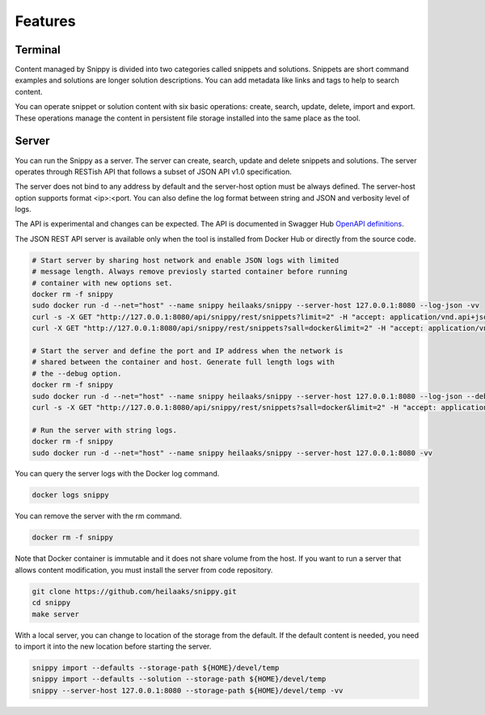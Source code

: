 Features
========

Terminal
--------

Content managed by Snippy is divided into two categories called snippets and
solutions. Snippets are short command examples and solutions are longer
solution descriptions. You can add metadata like links and tags to help to
search content.

You can operate snippet or solution content with six basic operations: create,
search, update, delete, import and export. These operations manage the content
in persistent file storage installed into the same place as the tool. 

Server
------

You can run the Snippy as a server. The server can create, search, update and
delete snippets and solutions. The server operates through RESTish API that
follows a subset of JSON API v1.0 specification.

The server does not bind to any address by default and the server-host option
must be always defined. The server-host option supports format <ip>:<port.
You can also define the log format between string and JSON and verbosity level
of logs.

The API is experimental and changes can be expected. The API is documented in
Swagger Hub `OpenAPI definitions`_.

The JSON REST API server is available only when the tool is installed from
Docker Hub or directly from the source code.

.. code-block:: text

   # Start server by sharing host network and enable JSON logs with limited
   # message length. Always remove previosly started container before running
   # container with new options set.
   docker rm -f snippy
   sudo docker run -d --net="host" --name snippy heilaaks/snippy --server-host 127.0.0.1:8080 --log-json -vv
   curl -s -X GET "http://127.0.0.1:8080/api/snippy/rest/snippets?limit=2" -H "accept: application/vnd.api+json" | python -m json.tool
   curl -X GET "http://127.0.0.1:8080/api/snippy/rest/snippets?sall=docker&limit=2" -H "accept: application/vnd.api+json" | python -m json.tool

   # Start the server and define the port and IP address when the network is
   # shared between the container and host. Generate full length logs with
   # the --debug option.
   docker rm -f snippy
   sudo docker run -d --net="host" --name snippy heilaaks/snippy --server-host 127.0.0.1:8080 --log-json --debug
   curl -s -X GET "http://127.0.0.1:8080/api/snippy/rest/snippets?sall=docker&limit=2" -H "accept: application/vnd.api+json" | python -m json.tool

   # Run the server with string logs.
   docker rm -f snippy
   sudo docker run -d --net="host" --name snippy heilaaks/snippy --server-host 127.0.0.1:8080 -vv

You can query the server logs with the Docker log command.

.. code-block:: text

   docker logs snippy

You can remove the server with the rm command.

.. code-block:: none

   docker rm -f snippy

Note that Docker container is immutable and it does not share volume from the
host. If you want to run a server that allows content modification, you must
install the server from code repository.

.. code-block:: text

   git clone https://github.com/heilaaks/snippy.git
   cd snippy
   make server

With a local server, you can change to location of the storage from the default.
If the default content is needed, you need to import it into the new location
before starting the server.

.. code-block:: text

   snippy import --defaults --storage-path ${HOME}/devel/temp
   snippy import --defaults --solution --storage-path ${HOME}/devel/temp
   snippy --server-host 127.0.0.1:8080 --storage-path ${HOME}/devel/temp -vv

.. _OpenAPI definitions: https://app.swaggerhub.com/apis/heilaaks/snippy/1.0

